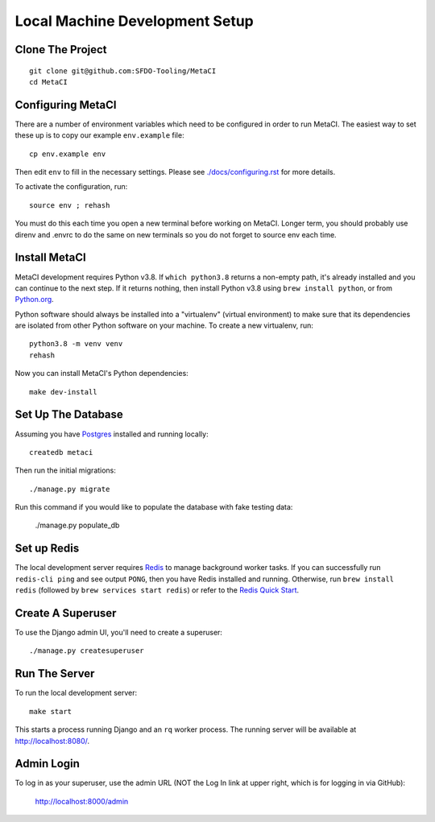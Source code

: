 ===============================
Local Machine Development Setup
===============================

Clone The Project
=================

::

    git clone git@github.com:SFDO-Tooling/MetaCI
    cd MetaCI


Configuring MetaCI
==================

There are a number of environment variables which need to be configured in order to run MetaCI.
The easiest way to set these up is to copy our example ``env.example`` file::

    cp env.example env

Then edit ``env`` to fill in the necessary settings.
Please see `<./docs/configuring.rst>`_ for more details.

To activate the configuration, run::

    source env ; rehash

You must do this each time you open a new terminal before working on MetaCI.
Longer term, you should probably use direnv and .envrc to do the same on new
terminals so you do not forget to source env each time.


Install MetaCI
==============

MetaCI development requires Python v3.8. If ``which python3.8`` returns a
non-empty path, it's already installed and you can continue to the next step. If
it returns nothing, then install Python v3.8 using ``brew install python``, or
from `Python.org`_.

.. _Python.org: https://www.python.org/downloads/

Python software should always be installed into a "virtualenv" (virtual environment)
to make sure that its dependencies are isolated from other Python software on your machine.
To create a new virtualenv, run::

    python3.8 -m venv venv
    rehash

Now you can install MetaCI's Python dependencies::

    make dev-install


Set Up The Database
===================

Assuming you have `Postgres <https://www.postgresql.org/download/>`_ installed
and running locally::

    createdb metaci

Then run the initial migrations::

    ./manage.py migrate

Run this command if you would like to populate the database with fake testing
data:

    ./manage.py populate_db

Set up Redis
============

The local development server requires `Redis <https://redis.io/>`_ to manage
background worker tasks. If you can successfully run ``redis-cli ping`` and see
output ``PONG``, then you have Redis installed and running. Otherwise, run
``brew install redis`` (followed by ``brew services start redis``) or refer to
the `Redis Quick Start`_.

.. _Redis Quick Start: https://redis.io/topics/quickstart


Create A Superuser
==================

To use the Django admin UI, you'll need to create a superuser::

    ./manage.py createsuperuser


Run The Server
==============

To run the local development server::

    make start

This starts a process running Django and an ``rq`` worker process.
The running server will be available at `<http://localhost:8080/>`_.

Admin Login
===========

To log in as your superuser, use the admin URL (NOT the Log In link at upper right, which is for logging in via GitHub):

    http://localhost:8000/admin
